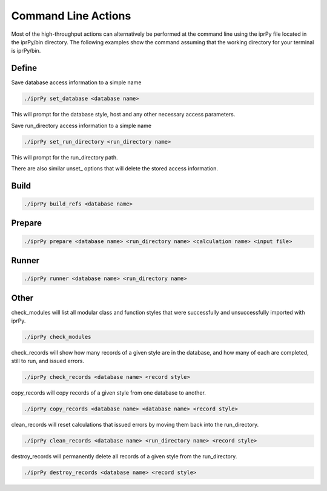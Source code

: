 ====================
Command Line Actions
====================

Most of the high-throughput actions can alternatively be performed at the command line using the iprPy file located in the iprPy/bin directory.  The following examples show the command assuming that the working directory for your terminal is iprPy/bin.

Define
------

Save database access information to a simple name

.. code-block:: bash
    
    ./iprPy set_database <database name>

This will prompt for the database style, host and any other necessary access parameters.

Save run_directory access information to a simple name

.. code-block:: bash
    
    ./iprPy set_run_directory <run_directory name>

This will prompt for the run_directory path.

There are also similar unset_ options that will delete the stored access information.

Build
-----

.. code-block:: bash
    
    ./iprPy build_refs <database name>

Prepare
-------

.. code-block:: bash
    
    ./iprPy prepare <database name> <run_directory name> <calculation name> <input file>
    
Runner
------

.. code-block:: bash
    
    ./iprPy runner <database name> <run_directory name>

Other
-----

check_modules will list all modular class and function styles that were successfully and unsuccessfully imported with iprPy.

.. code-block:: bash
    
    ./iprPy check_modules

check_records will show how many records of a given style are in the database, and how many of each are completed, still to run, and issued errors.

.. code-block:: bash
    
    ./iprPy check_records <database name> <record style>

copy_records will copy records of a given style from one database to another.

.. code-block:: bash
    
    ./iprPy copy_records <database name> <database name> <record style>

clean_records will reset calculations that issued errors by moving them back into the run_directory.

.. code-block:: bash
    
    ./iprPy clean_records <database name> <run_directory name> <record style>

destroy_records will permanently delete all records of a given style from the run_directory.

.. code-block:: bash
    
    ./iprPy destroy_records <database name> <record style>